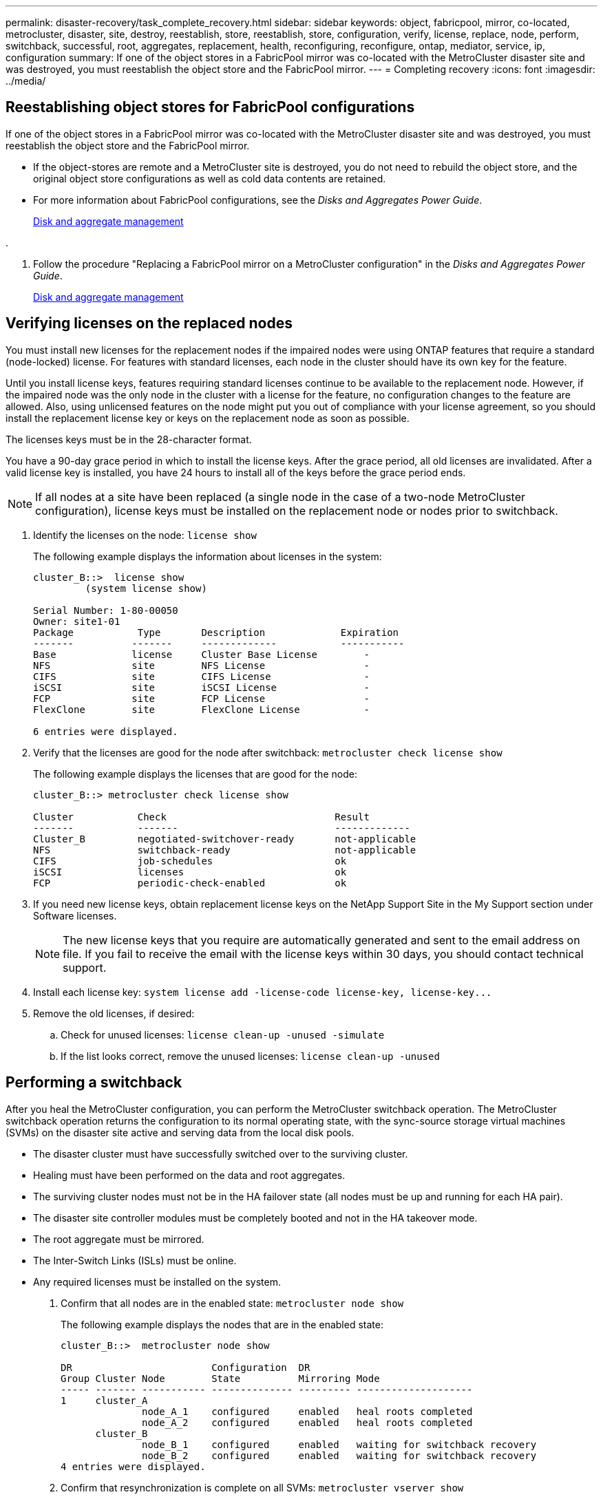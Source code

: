 ---
permalink: disaster-recovery/task_complete_recovery.html
sidebar: sidebar
keywords: object, fabricpool, mirror, co-located, metrocluster, disaster, site, destroy, reestablish, store, reestablish, store, configuration, verify, license, replace, node, perform, switchback, successful, root, aggregates, replacement, health, reconfiguring, reconfigure, ontap, mediator, service, ip, configuration
summary: If one of the object stores in a FabricPool mirror was co-located with the MetroCluster disaster site and was destroyed, you must reestablish the object store and the FabricPool mirror.
---
= Completing recovery
:icons: font
:imagesdir: ../media/

[.lead]
== Reestablishing object stores for FabricPool configurations

[.lead]
If one of the object stores in a FabricPool mirror was co-located with the MetroCluster disaster site and was destroyed, you must reestablish the object store and the FabricPool mirror.

* If the object-stores are remote and a MetroCluster site is destroyed, you do not need to rebuild the object store, and the original object store configurations as well as cold data contents are retained.
* For more information about FabricPool configurations, see the _Disks and Aggregates Power Guide_.
+
https://docs.netapp.com/ontap-9/topic/com.netapp.doc.dot-cm-psmg/home.html[Disk and aggregate management]

.

. Follow the procedure "Replacing a FabricPool mirror on a MetroCluster configuration" in the _Disks and Aggregates Power Guide_.
+
https://docs.netapp.com/ontap-9/topic/com.netapp.doc.dot-cm-psmg/home.html[Disk and aggregate management]

== Verifying licenses on the replaced nodes

[.lead]
You must install new licenses for the replacement nodes if the impaired nodes were using ONTAP features that require a standard (node-locked) license. For features with standard licenses, each node in the cluster should have its own key for the feature.

Until you install license keys, features requiring standard licenses continue to be available to the replacement node. However, if the impaired node was the only node in the cluster with a license for the feature, no configuration changes to the feature are allowed. Also, using unlicensed features on the node might put you out of compliance with your license agreement, so you should install the replacement license key or keys on the replacement node as soon as possible.

The licenses keys must be in the 28-character format.

You have a 90-day grace period in which to install the license keys. After the grace period, all old licenses are invalidated. After a valid license key is installed, you have 24 hours to install all of the keys before the grace period ends.

NOTE: If all nodes at a site have been replaced (a single node in the case of a two-node MetroCluster configuration), license keys must be installed on the replacement node or nodes prior to switchback.

. Identify the licenses on the node: `license show`
+
The following example displays the information about licenses in the system:
+
----
cluster_B::>  license show
         (system license show)

Serial Number: 1-80-00050
Owner: site1-01
Package           Type       Description             Expiration
-------          -------     -------------           -----------
Base             license     Cluster Base License        -
NFS              site        NFS License                 -
CIFS             site        CIFS License                -
iSCSI            site        iSCSI License               -
FCP              site        FCP License                 -
FlexClone        site        FlexClone License           -

6 entries were displayed.
----

. Verify that the licenses are good for the node after switchback: `metrocluster check license show`
+
The following example displays the licenses that are good for the node:
+
----
cluster_B::> metrocluster check license show

Cluster           Check                             Result
-------           -------                           -------------
Cluster_B         negotiated-switchover-ready       not-applicable
NFS               switchback-ready                  not-applicable
CIFS              job-schedules                     ok
iSCSI             licenses                          ok
FCP               periodic-check-enabled            ok
----

. If you need new license keys, obtain replacement license keys on the NetApp Support Site in the My Support section under Software licenses.
+
NOTE: The new license keys that you require are automatically generated and sent to the email address on file. If you fail to receive the email with the license keys within 30 days, you should contact technical support.

. Install each license key: `+system license add -license-code license-key, license-key...+`
. Remove the old licenses, if desired:
 .. Check for unused licenses: `license clean-up -unused -simulate`
 .. If the list looks correct, remove the unused licenses: `license clean-up -unused`

== Performing a switchback

[.lead]
After you heal the MetroCluster configuration, you can perform the MetroCluster switchback operation. The MetroCluster switchback operation returns the configuration to its normal operating state, with the sync-source storage virtual machines (SVMs) on the disaster site active and serving data from the local disk pools.

* The disaster cluster must have successfully switched over to the surviving cluster.
* Healing must have been performed on the data and root aggregates.
* The surviving cluster nodes must not be in the HA failover state (all nodes must be up and running for each HA pair).
* The disaster site controller modules must be completely booted and not in the HA takeover mode.
* The root aggregate must be mirrored.
* The Inter-Switch Links (ISLs) must be online.
* Any required licenses must be installed on the system.

. Confirm that all nodes are in the enabled state: `metrocluster node show`
+
The following example displays the nodes that are in the enabled state:
+
----
cluster_B::>  metrocluster node show

DR                        Configuration  DR
Group Cluster Node        State          Mirroring Mode
----- ------- ----------- -------------- --------- --------------------
1     cluster_A
              node_A_1    configured     enabled   heal roots completed
              node_A_2    configured     enabled   heal roots completed
      cluster_B
              node_B_1    configured     enabled   waiting for switchback recovery
              node_B_2    configured     enabled   waiting for switchback recovery
4 entries were displayed.
----

. Confirm that resynchronization is complete on all SVMs: `metrocluster vserver show`
. Verify that any automatic LIF migrations being performed by the healing operations have been successfully completed: metrocluster check lif show
. Perform the switchback by running the metrocluster switchback command from any node in the surviving cluster.
. Check the progress of the switchback operation: `metrocluster show`
+
The switchback operation is still in progress when the output displays waiting-for-switchback:
+
----
cluster_B::> metrocluster show
Cluster                   Entry Name          State
------------------------- ------------------- -----------
 Local: cluster_B         Configuration state configured
                          Mode                switchover
                          AUSO Failure Domain -
Remote: cluster_A         Configuration state configured
                          Mode                waiting-for-switchback
                          AUSO Failure Domain -
----
+
The switchback operation is complete when the output displays normal:
+
----
cluster_B::> metrocluster show
Cluster                   Entry Name          State
------------------------- ------------------- -----------
 Local: cluster_B         Configuration state configured
                          Mode                normal
                          AUSO Failure Domain -
Remote: cluster_A         Configuration state configured
                          Mode                normal
                          AUSO Failure Domain -
----
+
If a switchback takes a long time to finish, you can check on the status of in-progress baselines by using the metrocluster config-replication resync-status show command. This command is at the advanced privilege level.

. Reestablish any SnapMirror or SnapVault configurations.
+
In ONTAP 8.3, you need to manually reestablish a lost SnapMirror configuration after a MetroCluster switchback operation. In ONTAP 9.0 and later, the relationship is reestablished automatically.

== Verifying a successful switchback

[.lead]
After performing the switchback, you want to confirm that all aggregates and storage virtual machines (SVMs) are switched back and online.

. Verify that the switched-over data aggregates are switched back: `storage aggregate show`
+
In the following example, aggr_b2 on node B2 has switched back:
+
----
node_B_1::> storage aggregate show
Aggregate     Size Available Used% State   #Vols  Nodes            RAID Status
--------- -------- --------- ----- ------- ------ ---------------- ------------
...
aggr_b2    227.1GB   227.1GB    0% online       0 node_B_2   raid_dp,
                                                                   mirrored,
                                                                   normal

node_A_1::> aggr show
Aggregate     Size Available Used% State   #Vols  Nodes            RAID Status
--------- -------- --------- ----- ------- ------ ---------------- ------------
...
aggr_b2          -         -     - unknown      - node_A_1
----
+
If the disaster site included unmirrored aggregates and the unmirrored aggregates are no longer present, the aggregate may show up with a State of unknown in the output of the storage aggregate show command. Contact technical support to remove the out-of-date entries for the unmirrored aggregates.

. Verify that all sync-destination SVMs on the surviving cluster are dormant (showing an Admin State of stopped) and the sync-source SVMs on the disaster cluster are up and running: `vserver show -subtype sync-source`
+
----
node_B_1::> vserver show -subtype sync-source
                               Admin      Root                       Name    Name
Vserver     Type    Subtype    State      Volume     Aggregate       Service Mapping
----------- ------- ---------- ---------- ---------- ----------      ------- -------
...
vs1a        data    sync-source
                               running    vs1a_vol   node_B_2        file    file
                                                                     aggr_b2

node_A_1::> vserver show -subtype sync-destination
                               Admin      Root                         Name    Name
Vserver            Type    Subtype    State      Volume     Aggregate  Service Mapping
-----------        ------- ---------- ---------- ---------- ---------- ------- -------
...
cluster_A-vs1a-mc  data    sync-destination
                                      stopped    vs1a_vol   sosb_      file    file
                                                                       aggr_b2
----
+
Sync-destination aggregates in the MetroCluster configuration have the suffix "-mc" automatically appended to their name to help identify them.

. Confirm that the switchback operations succeeded by using the metrocluster operation show command.
+
[options="header"]
|===
| If the command output shows...| Then...
a|
That the switchback operation state is successful.
a|
The switchback process is complete and you can proceed with operation of the system.
a|
That the switchback operation or switchback-continuation-agent operation is partially successful.
a|
Perform the suggested fix provided in the output of the metrocluster operation show command.
|===

You must repeat the previous sections to perform the switchback in the opposite direction. If site_A did a switchover of site_B, have site_B do a switchover of site_A.

== Mirroring the root aggregates of the replacement nodes

[.lead]
If disks were replaced, you must mirror the root aggregates of the new nodes on the disaster site.

. On the disaster site, identify the aggregates which are not mirrored: `storage aggregate show`
+
----
cluster_A::> storage aggregate show

Aggregate     Size Available Used% State   #Vols  Nodes            RAID Status
--------- -------- --------- ----- ------- ------ ---------------- ------------
node_A_1_aggr0
            1.49TB   74.12GB   95% online       1 node_A_1         raid4,
                                                                   normal
node_A_2_aggr0
            1.49TB   74.12GB   95% online       1 node_A_2         raid4,
                                                                   normal
node_A_1_aggr1
            1.49TB   74.12GB   95% online       1 node_A_1         raid 4, normal
                                                                   mirrored
node_A_2_aggr1
            1.49TB   74.12GB   95% online       1 node_A_2         raid 4, normal
                                                                   mirrored
4 entries were displayed.

cluster_A::>
----

. Mirror one of the root aggregates: `storage aggregate mirror -aggregate root-aggregate`
+
The following example shows how the command selects disks and prompts for confirmation when mirroring the aggregate.
+
----
cluster_A::> storage aggregate mirror -aggregate node_A_2_aggr0

Info: Disks would be added to aggregate "node_A_2_aggr0" on node "node_A_2" in
      the following manner:

      Second Plex

        RAID Group rg0, 3 disks (block checksum, raid4)
          Position   Disk                      Type                  Size
          ---------- ------------------------- ---------- ---------------
          parity     2.10.0                    SSD                      -
          data       1.11.19                   SSD                894.0GB
          data       2.10.2                    SSD                894.0GB

      Aggregate capacity available for volume use would be 1.49TB.

Do you want to continue? {y|n}: y

cluster_A::>
----

. Verify that mirroring of the root aggregate is complete: `storage aggregate show`
+
The following example shows that the root aggregates are mirrored.
+
----
cluster_A::> storage aggregate show

Aggregate     Size Available Used% State   #Vols  Nodes       RAID Status
--------- -------- --------- ----- ------- ------ ----------- ------------
node_A_1_aggr0
            1.49TB   74.12GB   95% online       1 node_A_1    raid4,
                                                              mirrored,
                                                              normal
node_A_2_aggr0
            2.24TB   838.5GB   63% online       1 node_A_2    raid4,
                                                              mirrored,
                                                              normal
node_A_1_aggr1
            1.49TB   74.12GB   95% online       1 node_A_1    raid4,
                                                              mirrored,
                                                              normal
node_A_2_aggr1
            1.49TB   74.12GB   95% online       1 node_A_2    raid4
                                                              mirrored,
                                                              normal
4 entries were displayed.

cluster_A::>
----

. Repeat these steps for the other root aggregates.
+
Any root aggregate that does not have a status of mirrored must be mirrored.

== Reconfiguring the ONTAP Mediator service (MetroCluster IP configurations)

[.lead]
If you have a MetroCluster IP configuration that was configured with the ONTAP Mediator service, you must remove and reconfigure the association with the mediator.

* You must have the IP address and username and password for the ONTAP Mediator service.
* The ONTAP Mediator service must be configured and operating on the Linux host.

. Remove the existing ONTAP Mediator configuration: `metrocluster configuration-settings mediator remove`
. Reconfigure the ONTAP Mediator configuration: `metrocluster configuration-settings mediator add -mediator-address mediator-IP-address`

== Verifying the health of the MetroCluster configuration

[.lead]
You should check the health of the MetroCluster configuration to verify proper operation.

. Check that the MetroCluster is configured and in normal mode on each cluster: `metrocluster show`
+
----
cluster_A::> metrocluster show
Cluster                   Entry Name          State
------------------------- ------------------- -----------
 Local: cluster_A         Configuration state configured
                          Mode                normal
                          AUSO Failure Domain auso-on-cluster-disaster
Remote: cluster_B         Configuration state configured
                          Mode                normal
                          AUSO Failure Domain auso-on-cluster-disaster
----

. Check that mirroring is enabled on each node: `metrocluster node show`
+
----
cluster_A::> metrocluster node show
DR                           Configuration  DR
Group Cluster Node           State          Mirroring Mode
----- ------- -------------- -------------- --------- --------------------
1     cluster_A
              node_A_1       configured     enabled   normal
      cluster_B
              node_B_1       configured     enabled   normal
2 entries were displayed.
----

. Check that the MetroCluster components are healthy: `metrocluster check run`
+
----
cluster_A::> metrocluster check run

Last Checked On: 10/1/2014 16:03:37

Component           Result
------------------- ---------
nodes               ok
lifs                ok
config-replication  ok
aggregates          ok
4 entries were displayed.

Command completed. Use the "metrocluster check show -instance" command or sub-commands in "metrocluster check" directory for detailed results.
To check if the nodes are ready to do a switchover or switchback operation, run "metrocluster switchover -simulate" or "metrocluster switchback -simulate", respectively.
----

. Check that there are no health alerts: `system health alert show`
. Simulate a switchover operation:
 .. From any node's prompt, change to the advanced privilege level: `set -privilege advanced`
+
You need to respond with `y` when prompted to continue into advanced mode and see the advanced mode prompt (*>).

 .. Perform the switchover operation with the -simulate parameter: `metrocluster switchover -simulate`
 .. Return to the admin privilege level: `set -privilege admin`
. For MetroCluster IP configurations using the ONTAP Mediator service, confirm that the Mediator service is up and operating.
 .. Check that the Mediator disks are visible to the system: `storage failover mailbox-disk show`
+
The following example shows that the mailbox disks have been recognized.
+
----
node_A_1::*> storage failover mailbox-disk show
                 Mailbox
Node             Owner     Disk    Name        Disk UUID
-------------     ------   -----   -----        ----------------
sti113-vsim-ucs626g
.
.
     local     0m.i2.3L26      7BBA77C9:AD702D14:831B3E7E:0B0730EE:00000000:00000000:00000000:00000000:00000000:00000000
     local     0m.i2.3L27      928F79AE:631EA9F9:4DCB5DE6:3402AC48:00000000:00000000:00000000:00000000:00000000:00000000
     local     0m.i1.0L60      B7BCDB3C:297A4459:318C2748:181565A3:00000000:00000000:00000000:00000000:00000000:00000000
.
.
.
     partner   0m.i1.0L14      EA71F260:D4DD5F22:E3422387:61D475B2:00000000:00000000:00000000:00000000:00000000:00000000
     partner   0m.i2.3L64      4460F436:AAE5AB9E:D1ED414E:ABF811F7:00000000:00000000:00000000:00000000:00000000:00000000
28 entries were displayed.
----

 .. Change to the advanced privilege level: `set -privilege advanced`
 .. Check that the mailbox LUNs are visible to the system: `storage iscsi-initiator show`
+
The output will show the presence of the mailbox LUNs:
+
----

Node    Type       Label      Target Portal     Target Name                                 Admin/Op
----    ----       --------   ---------    --------- --------------------------------       --------
.
.
.
.node_A_1
               mailbox
                     mediator 172.16.254.1    iqn.2012-05.local:mailbox.target.db5f02d6-e3d3    up/up
.
.
.
17 entries were displayed.
----

 .. Return to the administrative privilege level: `set -privilege admin`
